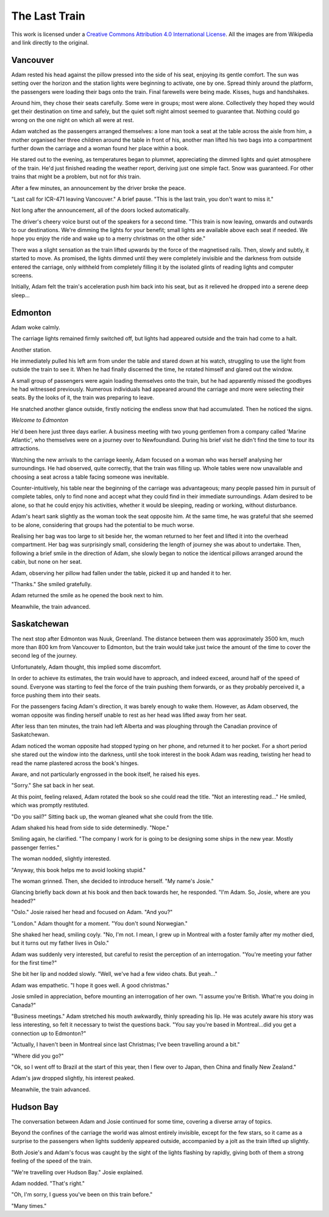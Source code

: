 The Last Train
==============

.. image:: https://i.creativecommons.org/l/by/4.0/88x31.png
	:target: http://creativecommons.org/licenses/by/4.0/
	:alt: Creative Commons Attribution 4.0 International License

This work is licensed under a `Creative Commons Attribution 4.0 International License <http://creativecommons.org/licenses/by/4.0/>`_. All the images are from Wikipedia and link directly to the original.

Vancouver
---------

.. image:: Vancouver.jpg
	:target: https://upload.wikimedia.org/wikipedia/commons/0/0a/Vancouver_from_Grouse_mountain.jpg
	:align: center
	:width: 75%
	:alt: Vancouver

Adam rested his head against the pillow pressed into the side of his seat, enjoying its gentle comfort. The sun was setting over the horizon and the station lights were beginning to activate, one by one. Spread thinly around the platform, the passengers were loading their bags onto the train. Final farewells were being made. Kisses, hugs and handshakes.

Around him, they chose their seats carefully. Some were in groups; most were alone. Collectively they hoped they would get their destination on time and safely, but the quiet soft night almost seemed to guarantee that. Nothing could go wrong on the one night on which all were at rest.

Adam watched as the passengers arranged themselves: a lone man took a seat at the table across the aisle from him, a mother organised her three children around the table in front of his, another man lifted his two bags into a compartment further down the carriage and a woman found her place within a book.

He stared out to the evening, as temperatures began to plummet, appreciating the dimmed lights and quiet atmosphere of the train. He'd just finished reading the weather report, deriving just one simple fact. Snow was guaranteed. For other trains that might be a problem, but not for *this* train.

After a few minutes, an announcement by the driver broke the peace.

"Last call for ICR-471 leaving Vancouver." A brief pause. "This is the last train, you don't want to miss it."

Not long after the announcement, all of the doors locked automatically.

The driver's cheery voice burst out of the speakers for a second time. "This train is now leaving, onwards and outwards to our destinations. We're dimming the lights for your benefit; small lights are available above each seat if needed. We hope you enjoy the ride and wake up to a merry christmas on the other side."

There was a slight sensation as the train lifted upwards by the force of the magnetised rails. Then, slowly and subtly, it started to move. As promised, the lights dimmed until they were completely invisible and the darkness from outside entered the carriage, only withheld from completely filling it by the isolated glints of reading lights and computer screens.

Initially, Adam felt the train's acceleration push him back into his seat, but as it relieved he dropped into a serene deep sleep...

Edmonton
--------

.. image:: Edmonton.jpg
	:target: https://upload.wikimedia.org/wikipedia/commons/a/ac/Muttart_Conservatory_Skyline_Downtown_Edmonton_Alberta_Canada_01.jpg
	:align: center
	:width: 75%
	:alt: Edmonton

Adam woke calmly.

The carriage lights remained firmly switched off, but lights had appeared outside and the train had come to a halt.

Another station.

He immediately pulled his left arm from under the table and stared down at his watch, struggling to use the light from outside the train to see it. When he had finally discerned the time, he rotated himself and glared out the window.

A small group of passengers were again loading themselves onto the train, but he had apparently missed the goodbyes he had witnessed previously. Numerous individuals had appeared around the carriage and more were selecting their seats. By the looks of it, the train was preparing to leave.

He snatched another glance outside, firstly noticing the endless snow that had accumulated. Then he noticed the signs.

*Welcome to Edmonton*

He'd been here just three days earlier. A business meeting with two young gentlemen from a company called 'Marine Atlantic', who themselves were on a journey over to Newfoundland. During his brief visit he didn't find the time to tour its attractions.

Watching the new arrivals to the carriage keenly, Adam focused on a woman who was herself analysing her surroundings. He had observed, quite correctly, that the train was filling up. Whole tables were now unavailable and choosing a seat across a table facing someone was inevitable.

Counter-intuitively, his table near the beginning of the carriage was advantageous; many people passed him in pursuit of complete tables, only to find none and accept what they could find in their immediate surroundings. Adam desired to be alone, so that he could enjoy his activities, whether it would be sleeping, reading or working, without disturbance.

Adam's heart sank slightly as the woman took the seat opposite him. At the same time, he was grateful that she seemed to be alone, considering that groups had the potential to be much worse.

Realising her bag was too large to sit beside her, the woman returned to her feet and lifted it into the overhead compartment. Her bag was surprisingly small, considering the length of journey she was about to undertake. Then, following a brief smile in the direction of Adam, she slowly began to notice the identical pillows arranged around the cabin, but none on her seat.

Adam, observing her pillow had fallen under the table, picked it up and handed it to her.

"Thanks." She smiled gratefully.

Adam returned the smile as he opened the book next to him.

Meanwhile, the train advanced.

Saskatchewan
------------

.. image:: Saskatchewan.jpg
	:target: https://upload.wikimedia.org/wikipedia/commons/a/a5/Saskatchewan_River_Crossing.jpg
	:align: center
	:width: 75%
	:alt: Saskatchewan

The next stop after Edmonton was Nuuk, Greenland. The distance between them was approximately 3500 km, much more than 800 km from Vancouver to Edmonton, but the train would take just twice the amount of the time to cover the second leg of the journey.

Unfortunately, Adam thought, this implied some discomfort.

In order to achieve its estimates, the train would have to approach, and indeed exceed, around half of the speed of sound. Everyone was starting to feel the force of the train pushing them forwards, or as they probably perceived it, a force pushing them into their seats.

For the passengers facing Adam's direction, it was barely enough to wake them. However, as Adam observed, the woman opposite was finding herself unable to rest as her head was lifted away from her seat.

After less than ten minutes, the train had left Alberta and was ploughing through the Canadian province of Saskatchewan.

Adam noticed the woman opposite had stopped typing on her phone, and returned it to her pocket. For a short period she stared out the window into the darkness, until she took interest in the book Adam was reading, twisting her head to read the name plastered across the book's hinges.

Aware, and not particularly engrossed in the book itself, he raised his eyes.

"Sorry." She sat back in her seat.

At this point, feeling relaxed, Adam rotated the book so she could read the title. "Not an interesting read..." He smiled, which was promptly restituted.

"Do you sail?" Sitting back up, the woman gleaned what she could from the title.

Adam shaked his head from side to side determinedly. "Nope."

Smiling again, he clarified. "The company I work for is going to be designing some ships in the new year. Mostly passenger ferries."

The woman nodded, slightly interested.

"Anyway, this book helps me to avoid looking stupid."

The woman grinned. Then, she decided to introduce herself. "My name's Josie."

Glancing briefly back down at his book and then back towards her, he responded. "I'm Adam. So, Josie, where are you headed?"

"Oslo." Josie raised her head and focused on Adam. "And you?"

"London." Adam thought for a moment. "You don't sound Norwegian."

She shaked her head, smiling coyly. "No, I'm not. I mean, I grew up in Montreal with a foster family after my mother died, but it turns out my father lives in Oslo."

Adam was suddenly very interested, but careful to resist the perception of an interrogation. "You're meeting your father for the first time?"

She bit her lip and nodded slowly. "Well, we've had a few video chats. But yeah..."

Adam was empathetic. "I hope it goes well. A good christmas."

Josie smiled in appreciation, before mounting an interrogation of her own. "I assume you're British. What're you doing in Canada?"

"Business meetings." Adam stretched his mouth awkwardly, thinly spreading his lip. He was acutely aware his story was less interesting, so felt it necessary to twist the questions back. "You say you're based in Montreal...did you get a connection up to Edmonton?"

"Actually, I haven't been in Montreal since last Christmas; I've been travelling around a bit."

"Where did you go?"

"Ok, so I went off to Brazil at the start of this year, then I flew over to Japan, then China and finally New Zealand."

Adam's jaw dropped slightly, his interest peaked.

Meanwhile, the train advanced.

Hudson Bay
----------

.. image:: HudsonBay.jpg
	:target: https://upload.wikimedia.org/wikipedia/commons/3/3b/Hudson_Bay_shore-fast_ice2.JPG
	:align: center
	:width: 75%
	:alt: Hudson Bay

The conversation between Adam and Josie continued for some time, covering a diverse array of topics.

Beyond the confines of the carriage the world was almost entirely invisible, except for the few stars, so it came as a surprise to the passengers when lights suddenly appeared outside, accompanied by a jolt as the train lifted up slightly.

Both Josie's and Adam's focus was caught by the sight of the lights flashing by rapidly, giving both of them a strong feeling of the speed of the train.

"We're travelling over Hudson Bay." Josie explained.

Adam nodded. "That's right."

"Oh, I'm sorry, I guess you've been on this train before."

"Many times."















